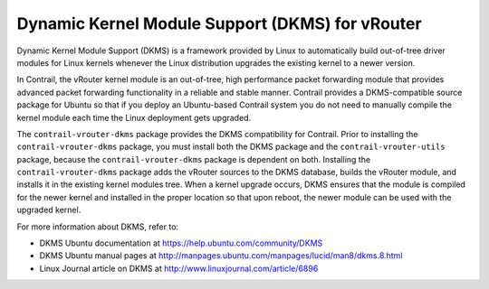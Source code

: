 .. This work is licensed under the Creative Commons Attribution 4.0 International License.
   To view a copy of this license, visit http://creativecommons.org/licenses/by/4.0/ or send a letter to Creative Commons, PO Box 1866, Mountain View, CA 94042, USA.

================================================
Dynamic Kernel Module Support (DKMS) for vRouter
================================================

Dynamic Kernel Module Support (DKMS) is a framework provided by Linux to automatically build out-of-tree driver modules for Linux kernels whenever the Linux distribution upgrades the existing kernel to a newer version.

In Contrail, the vRouter kernel module is an out-of-tree, high performance packet forwarding module that provides advanced packet forwarding functionality in a reliable and stable manner. Contrail provides a DKMS-compatible source package for Ubuntu so that if you deploy an Ubuntu-based Contrail system you do not need to manually compile the kernel module each time the Linux deployment gets upgraded.

The ``contrail-vrouter-dkms`` package provides the DKMS compatibility for Contrail. Prior to installing the ``contrail-vrouter-dkms`` package, you must install both the DKMS package and the ``contrail-vrouter-utils`` package, because the ``contrail-vrouter-dkms`` package is dependent on both. Installing the ``contrail-vrouter-dkms`` package adds the vRouter sources to the DKMS database, builds the vRouter module, and installs it in the existing kernel modules tree. When a kernel upgrade occurs, DKMS ensures that the module is compiled for the newer kernel and installed in the proper location so that upon reboot, the newer module can be used with the upgraded kernel.

For more information about DKMS, refer to:

- DKMS Ubuntu documentation at `https://help.ubuntu.com/community/DKMS`_  


- DKMS Ubuntu manual pages at `http://manpages.ubuntu.com/manpages/lucid/man8/dkms.8.html`_  


- Linux Journal article on DKMS at `http://www.linuxjournal.com/article/6896`_  



.. _https://help.ubuntu.com/community/DKMS: https://help.ubuntu.com/community/DKMS

.. _http://manpages.ubuntu.com/manpages/lucid/man8/dkms.8.html: http://manpages.ubuntu.com/manpages/lucid/man8/dkms.8.html

.. _http://www.linuxjournal.com/article/6896: http://www.linuxjournal.com/article/6896
